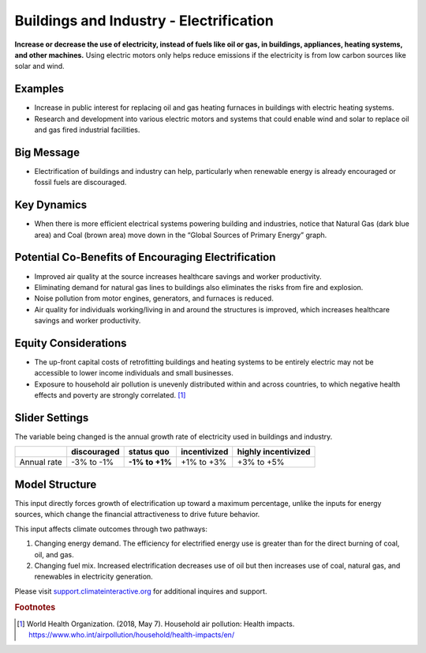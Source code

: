 |imgBuildingsElecIcon| Buildings and Industry - Electrification 
===============================================================

**Increase or decrease the use of electricity, instead of fuels like oil or gas, in buildings, appliances, heating systems, and other machines.** Using electric motors only helps reduce emissions if the electricity is from low carbon sources like solar and wind.

Examples
--------

* Increase in public interest for replacing oil and gas heating furnaces in buildings with electric heating systems. 

* Research and development into various electric motors and systems that could enable wind and solar to replace oil and gas fired industrial facilities.

Big Message
-----------

* Electrification of buildings and industry can help, particularly when renewable energy is already encouraged or fossil fuels are discouraged.

Key Dynamics
------------

* When there is more efficient electrical systems powering building and industries, notice that Natural Gas (dark blue area) and Coal (brown area) move down in the “Global Sources of Primary Energy” graph.

Potential Co-Benefits of Encouraging Electrification
------------------------------------------------------
•	Improved air quality at the source increases healthcare savings and worker productivity.
•	Eliminating demand for natural gas lines to buildings also eliminates the risks from fire and explosion. 
•	Noise pollution from motor engines, generators, and furnaces is reduced.
•	Air quality for individuals working/living in and around the structures is improved, which increases healthcare savings and worker productivity.

Equity Considerations
----------------------
•	The up-front capital costs of retrofitting buildings and heating systems to be entirely electric may not be accessible to lower income individuals and small businesses. 
•	Exposure to household air pollution is unevenly distributed within and across countries, to which negative health effects and poverty are strongly correlated. [#buildingselecfn1]_

Slider Settings
---------------

The variable being changed is the annual growth rate of electricity used in buildings and industry.

=========== =========== ============== ============ ===================
\           discouraged **status quo** incentivized highly incentivized
=========== =========== ============== ============ ===================
Annual rate -3% to -1%  **-1% to +1%** +1% to +3%   +3% to +5%
=========== =========== ============== ============ ===================

Model Structure
---------------

This input directly forces growth of electrification up toward a maximum percentage, unlike the inputs for energy sources, which change the financial attractiveness to drive future behavior.

This input affects climate outcomes through two pathways:

#. Changing energy demand. The efficiency for electrified energy use is greater than for the direct burning of coal, oil, and gas.

#. Changing fuel mix. Increased electrification decreases use of oil but then increases use of coal, natural gas, and renewables in electricity generation.

Please visit `support.climateinteractive.org <https://support.climateinteractive.org>`_ for additional inquires and support.

.. rubric:: Footnotes

.. [#buildingselecfn1] World Health Organization. (2018, May 7). Household air pollution: Health impacts. https://www.who.int/airpollution/household/health-impacts/en/ 

.. SUBSTITUTIONS SECTION

.. |imgBuildingsElecIcon| image:: ../images/icons/buildingelectric_icon.png
   :width: 0.43756in
   :height: 0.48429in
